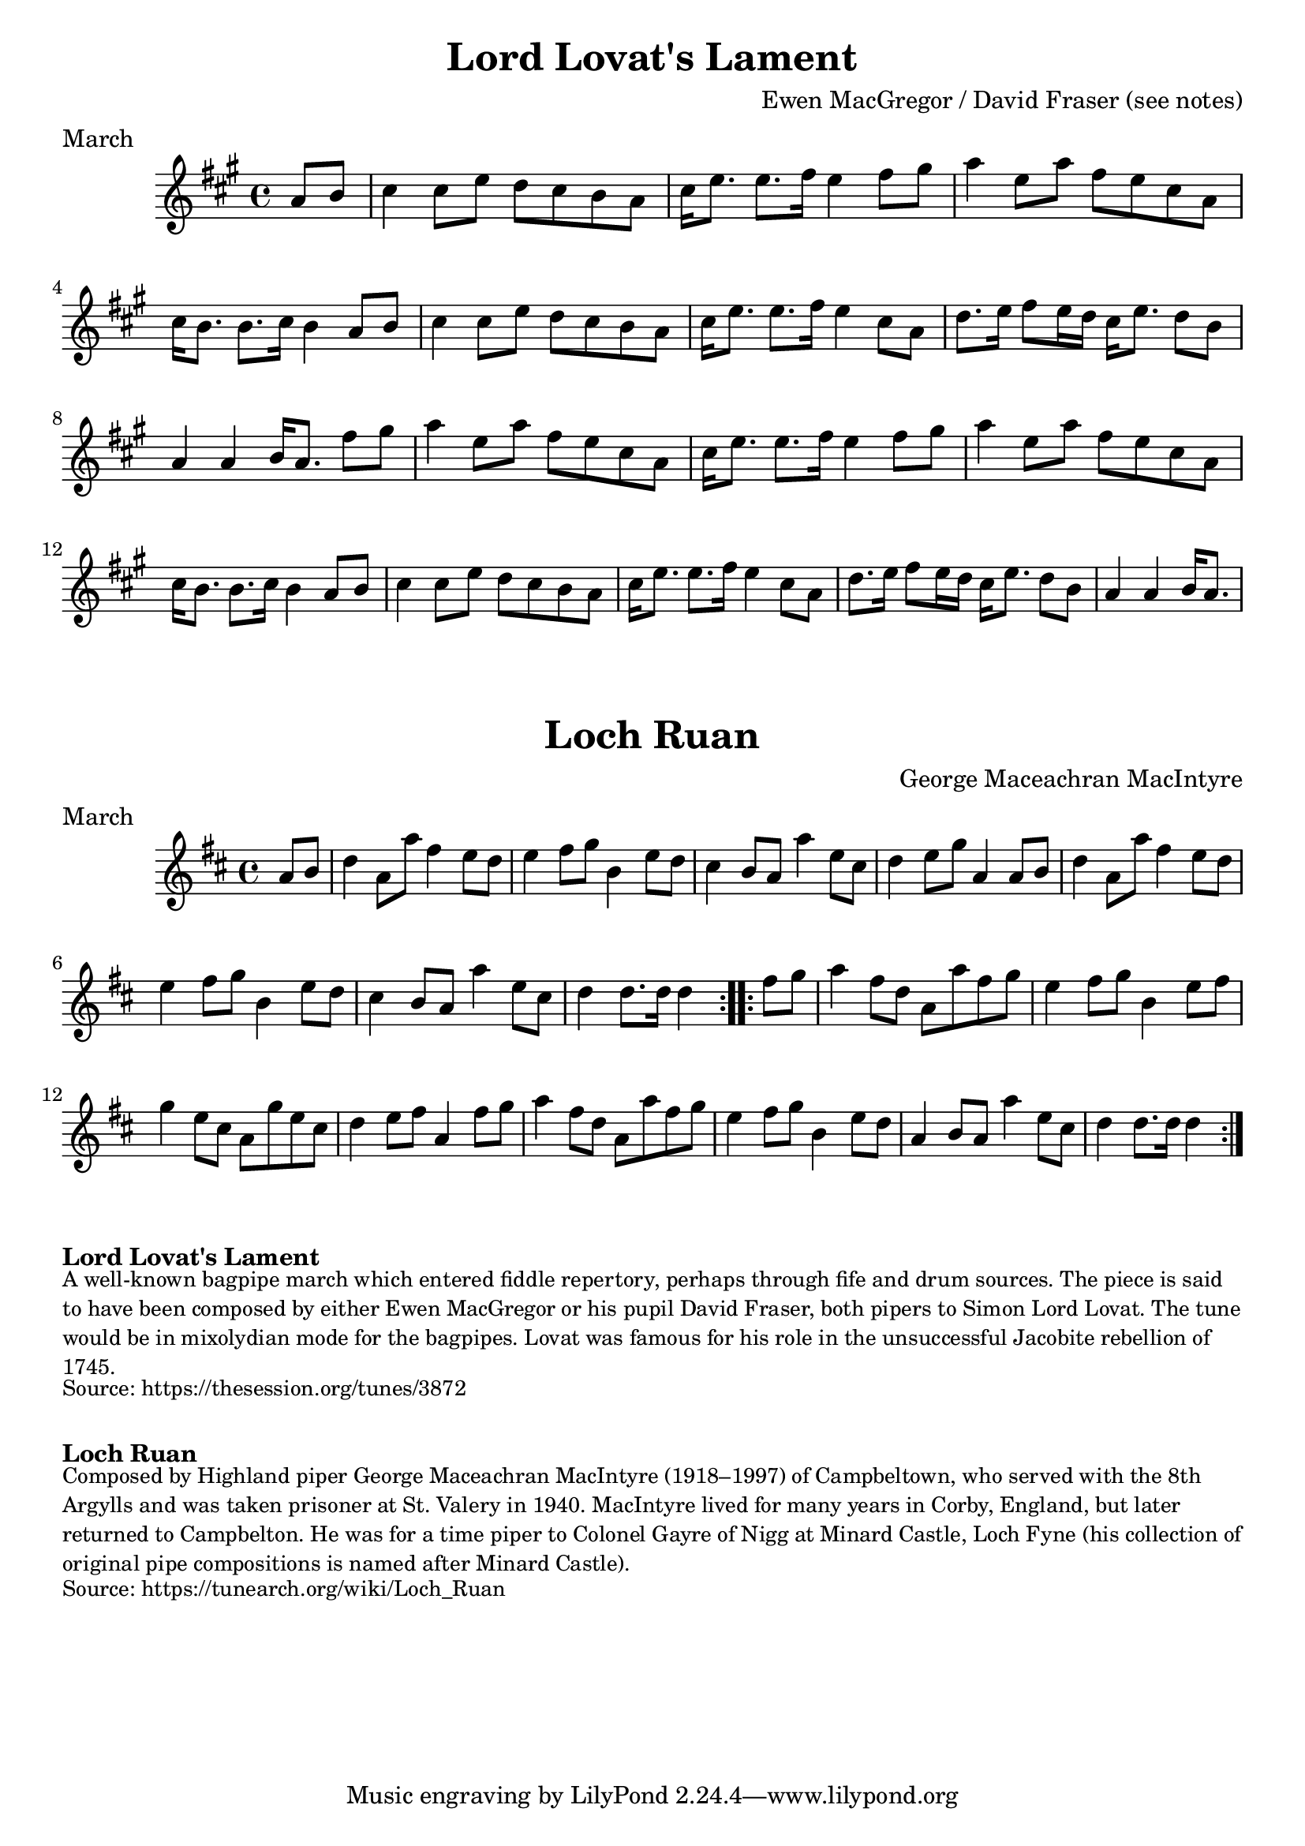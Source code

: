 \version "2.24.4"
\language "english"

\paper {
  print-all-headers = ##t
}


\score {
  \header {
    composer = "Ewen MacGregor / David Fraser (see notes)"
    meter = "March"
    origin = "Scotland"
    title = "Lord Lovat's Lament"
  }

  \relative c'' {
    \time 4/4
    \key a \major

    \partial 4 a8 b |
    cs4 cs8 e d cs b a |
    cs16 e8. e8. fs16 e4 fs8 gs |
    a4 e8 a fs e cs a |
    cs16 b8. b8. cs16 b4 a8 b |

    cs4 cs8 e d cs b a |
    cs16 e8. e8. fs16 e4 cs8 a |
    d8. e16 fs8 e16 d cs16 e8. d8 b |
    a4 a4 b16 a8. fs'8 gs |

    % B section
    a4 e8 a fs e cs a |
    cs16 e8. e8. fs16 e4 fs8 gs |
    a4 e8 a fs e cs a |
    cs16 b8. b8. cs16 b4 a8 b |

    % Back to A 2nd repeat
    cs4 cs8 e d cs b a |
    cs16 e8. e8. fs16 e4 cs8 a |
    d8. e16 fs8 e16 d cs16 e8. d8 b |
    \partial 2. a4 a4 b16 a8. |
  }
}


\score {
  \header {
    composer = "George Maceachran MacIntyre"
    meter = "March"
    origin = "Scotland"
    title = "Loch Ruan"
  }

  \relative c'' {
    \time 4/4
    \key d \major

    \repeat volta 2 {
      \partial 4 a8 b |
      d4 a8 a'8 fs4 e8 d8 |
      e4 fs8 g b,4 e8 d8 |
      cs4 b8 a a'4 e8 cs |
      d4 e8 g8 a,4 a8 b |
      d4 a8 a'8 fs4 e8 d8 |
      e4 fs8 g b,4 e8 d8 |
      cs4 b8 a a'4 e8 cs |
      \partial 2. d4 d8. d16 d4 |
    }

    \repeat volta 2 {
      \partial 4 fs8 g |
      a4 fs8 d a a' fs g |
      e4 fs8 g b,4 e8 fs |
      g4 e8 cs a g' e cs |
      d4 e8 fs a,4 fs'8 g |
      a4 fs8 d a a' fs g |
      e4 fs8 g b,4 e8 d |
      a4 b8 a a'4 e8 cs |
      \partial 2. d4 d8. d16 d4 |
    }
  }
}


\markup \bold { Lord Lovat's Lament }
\markup \smaller \wordwrap {
  A well-known bagpipe march which entered fiddle repertory, perhaps through fife and drum sources. The piece is said to have been composed by either Ewen MacGregor or his pupil David Fraser, both pipers to Simon Lord Lovat. The tune would be in mixolydian mode for the bagpipes. Lovat was famous for his role in the unsuccessful Jacobite rebellion of 1745.
}
\markup \smaller \wordwrap { Source: https://thesession.org/tunes/3872 }

\markup \vspace #1

\markup \bold { Loch Ruan }
\markup \smaller \wordwrap {
  Composed by Highland piper George Maceachran MacIntyre (1918–1997) of Campbeltown, who served with the 8th Argylls and was taken prisoner at St. Valery in 1940. MacIntyre lived for many years in Corby, England, but later returned to Campbelton. He was for a time piper to Colonel Gayre of Nigg at Minard Castle, Loch Fyne (his collection of original pipe compositions is named after Minard Castle).
}
\markup \smaller \wordwrap { Source: https://tunearch.org/wiki/Loch_Ruan }
